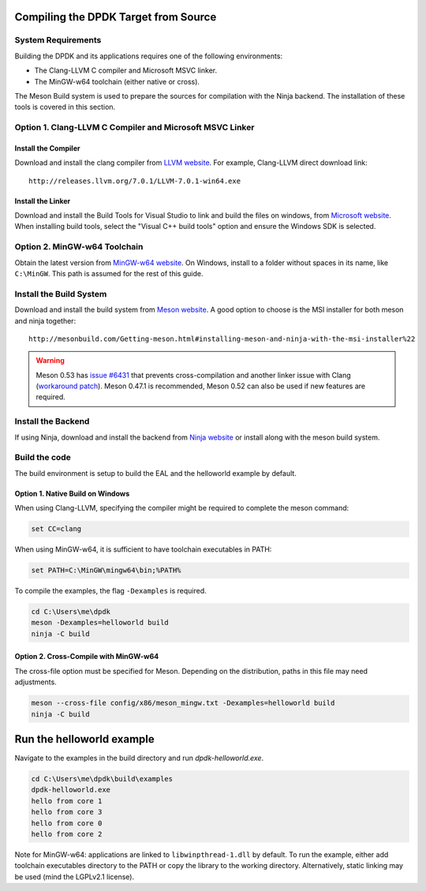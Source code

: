 ..  SPDX-License-Identifier: BSD-3-Clause
    Copyright(c) 2019 Intel Corporation.

Compiling the DPDK Target from Source
=====================================

System Requirements
-------------------

Building the DPDK and its applications requires one of the following
environments:

* The Clang-LLVM C compiler and Microsoft MSVC linker.
* The MinGW-w64 toolchain (either native or cross).

The Meson Build system is used to prepare the sources for compilation
with the Ninja backend.
The installation of these tools is covered in this section.


Option 1. Clang-LLVM C Compiler and Microsoft MSVC Linker
---------------------------------------------------------

Install the Compiler
~~~~~~~~~~~~~~~~~~~~

Download and install the clang compiler from
`LLVM website <http://releases.llvm.org/download.html>`_.
For example, Clang-LLVM direct download link::

	http://releases.llvm.org/7.0.1/LLVM-7.0.1-win64.exe


Install the Linker
~~~~~~~~~~~~~~~~~~

Download and install the Build Tools for Visual Studio to link and build the
files on windows,
from `Microsoft website <https://visualstudio.microsoft.com/downloads>`_.
When installing build tools, select the "Visual C++ build tools" option
and ensure the Windows SDK is selected.


Option 2. MinGW-w64 Toolchain
-----------------------------

Obtain the latest version from
`MinGW-w64 website <http://mingw-w64.org/doku.php/download>`_.
On Windows, install to a folder without spaces in its name, like ``C:\MinGW``.
This path is assumed for the rest of this guide.


Install the Build System
------------------------

Download and install the build system from
`Meson website <http://mesonbuild.com/Getting-meson.html>`_.
A good option to choose is the MSI installer for both meson and ninja together::

	http://mesonbuild.com/Getting-meson.html#installing-meson-and-ninja-with-the-msi-installer%22

.. warning::

    Meson 0.53 has `issue #6431 <https://github.com/mesonbuild/meson/issues/6431>`_
    that prevents cross-compilation and another linker issue with Clang
    (`workaround patch <https://github.com/mesonbuild/meson/pull/6483>`_).
    Meson 0.47.1 is recommended, Meson 0.52 can also be used if new features
    are required.

Install the Backend
-------------------

If using Ninja, download and install the backend from
`Ninja website <https://ninja-build.org/>`_ or
install along with the meson build system.

Build the code
--------------

The build environment is setup to build the EAL and the helloworld example by
default.

Option 1. Native Build on Windows
~~~~~~~~~~~~~~~~~~~~~~~~~~~~~~~~~

When using Clang-LLVM, specifying the compiler might be required to complete
the meson command:

.. code-block:: console

    set CC=clang

When using MinGW-w64, it is sufficient to have toolchain executables in PATH:

.. code-block:: console

    set PATH=C:\MinGW\mingw64\bin;%PATH%

To compile the examples, the flag ``-Dexamples`` is required.

.. code-block:: console

    cd C:\Users\me\dpdk
    meson -Dexamples=helloworld build
    ninja -C build

Option 2. Cross-Compile with MinGW-w64
~~~~~~~~~~~~~~~~~~~~~~~~~~~~~~~~~~~~~~

The cross-file option must be specified for Meson.
Depending on the distribution, paths in this file may need adjustments.

.. code-block:: console

    meson --cross-file config/x86/meson_mingw.txt -Dexamples=helloworld build
    ninja -C build


Run the helloworld example
==========================

Navigate to the examples in the build directory and run `dpdk-helloworld.exe`.

.. code-block:: console

    cd C:\Users\me\dpdk\build\examples
    dpdk-helloworld.exe
    hello from core 1
    hello from core 3
    hello from core 0
    hello from core 2

Note for MinGW-w64: applications are linked to ``libwinpthread-1.dll``
by default. To run the example, either add toolchain executables directory
to the PATH or copy the library to the working directory.
Alternatively, static linking may be used (mind the LGPLv2.1 license).
